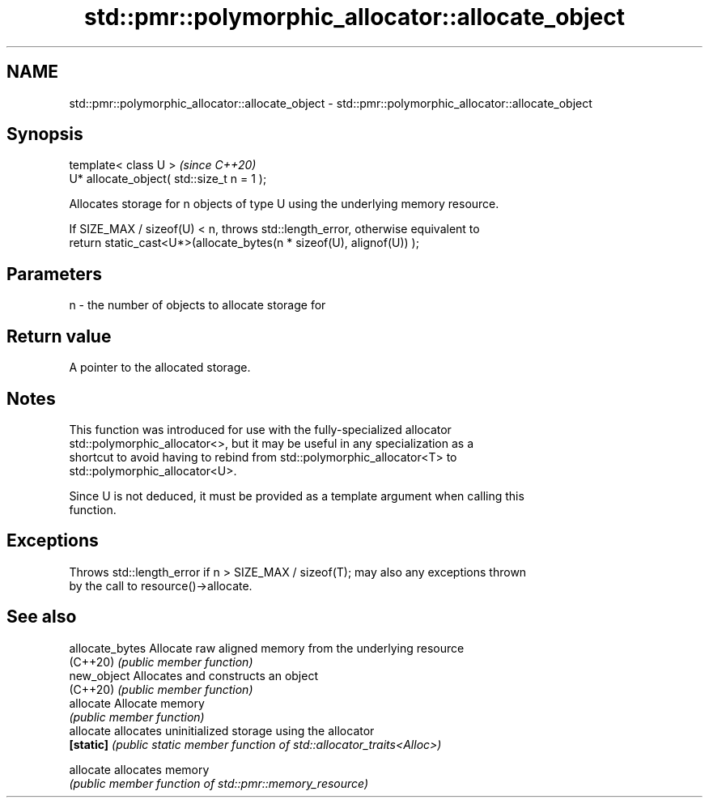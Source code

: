 .TH std::pmr::polymorphic_allocator::allocate_object 3 "2020.11.17" "http://cppreference.com" "C++ Standard Libary"
.SH NAME
std::pmr::polymorphic_allocator::allocate_object \- std::pmr::polymorphic_allocator::allocate_object

.SH Synopsis
   template< class U >                       \fI(since C++20)\fP
   U* allocate_object( std::size_t n = 1 );

   Allocates storage for n objects of type U using the underlying memory resource.

   If SIZE_MAX / sizeof(U) < n, throws std::length_error, otherwise equivalent to
   return static_cast<U*>(allocate_bytes(n * sizeof(U), alignof(U)) );

.SH Parameters

   n - the number of objects to allocate storage for

.SH Return value

   A pointer to the allocated storage.

.SH Notes

   This function was introduced for use with the fully-specialized allocator
   std::polymorphic_allocator<>, but it may be useful in any specialization as a
   shortcut to avoid having to rebind from std::polymorphic_allocator<T> to
   std::polymorphic_allocator<U>.

   Since U is not deduced, it must be provided as a template argument when calling this
   function.

.SH Exceptions

   Throws std::length_error if n > SIZE_MAX / sizeof(T); may also any exceptions thrown
   by the call to resource()->allocate.

.SH See also

   allocate_bytes Allocate raw aligned memory from the underlying resource
   (C++20)        \fI(public member function)\fP 
   new_object     Allocates and constructs an object
   (C++20)        \fI(public member function)\fP 
   allocate       Allocate memory
                  \fI(public member function)\fP 
   allocate       allocates uninitialized storage using the allocator
   \fB[static]\fP       \fI(public static member function of std::allocator_traits<Alloc>)\fP
                  
   allocate       allocates memory
                  \fI(public member function of std::pmr::memory_resource)\fP 
